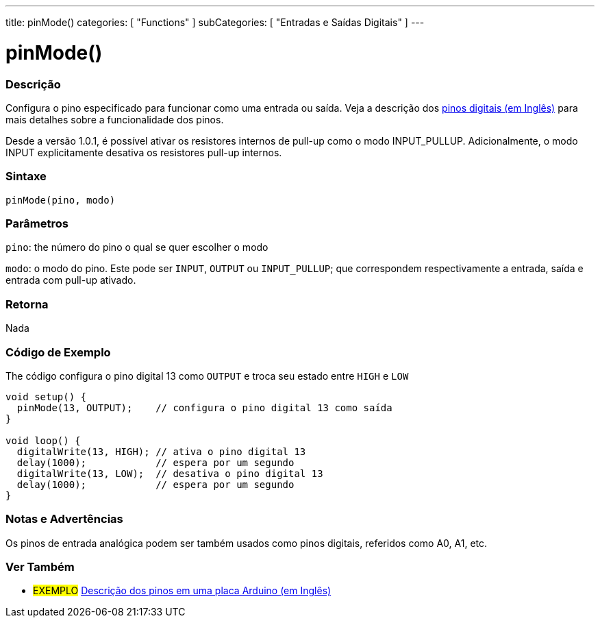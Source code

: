 ---
title: pinMode()
categories: [ "Functions" ]
subCategories: [ "Entradas e Saídas Digitais" ]
---


//
:ext-relative: .html

= pinMode()


// OVERVIEW SECTION STARTS
[#overview]
--

[float]
=== Descrição
Configura o pino especificado para funcionar como uma entrada ou saída. Veja a descrição dos http://arduino.cc/en/Tutorial/DigitalPins[pinos digitais (em Inglês)] para mais detalhes sobre a funcionalidade dos pinos.
[%hardbreaks]
Desde a versão 1.0.1, é possível ativar os resistores internos de pull-up como o modo INPUT_PULLUP. Adicionalmente, o modo INPUT explicitamente desativa os resistores pull-up internos.
[%hardbreaks]


[float]
=== Sintaxe
`pinMode(pino, modo)`

[float]
=== Parâmetros
`pino`: the número do pino o qual se quer escolher o modo

`modo`: o modo do pino. Este pode ser `INPUT`, `OUTPUT` ou `INPUT_PULLUP`; que correspondem respectivamente a entrada, saída e entrada com pull-up ativado.

//Check how to add links

[float]
=== Retorna
Nada

--
// OVERVIEW SECTION ENDS




// HOW TO USE SECTION STARTS
[#howtouse]
--

[float]
=== Código de Exemplo
The código configura o pino digital 13 como `OUTPUT` e troca seu estado entre `HIGH` e `LOW`

[source,arduino]
----
void setup() {
  pinMode(13, OUTPUT);    // configura o pino digital 13 como saída
}

void loop() {
  digitalWrite(13, HIGH); // ativa o pino digital 13
  delay(1000);            // espera por um segundo
  digitalWrite(13, LOW);  // desativa o pino digital 13
  delay(1000);            // espera por um segundo
}
----
[%hardbreaks]

[float]
=== Notas e Advertências
Os pinos de entrada analógica podem ser também usados como pinos digitais, referidos como A0, A1, etc.

--
// HOW TO USE SECTION ENDS


// SEE ALSO SECTION
[#see_also]
--

[float]
=== Ver Também

[role="example"]
* #EXEMPLO# http://arduino.cc/en/Tutorial/DigitalPins[Descrição dos pinos em uma placa Arduino (em Inglês)^]

--
// SEE ALSO SECTION ENDS

